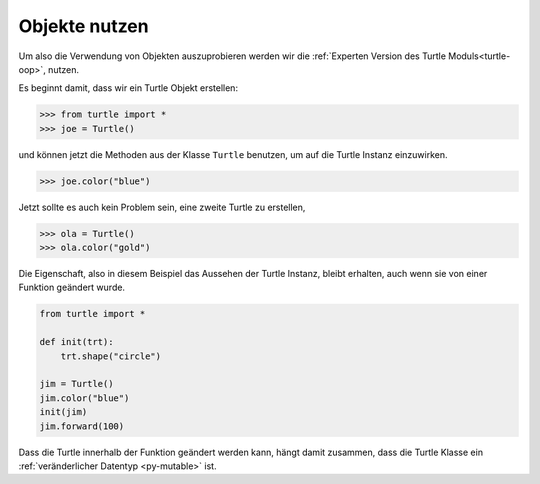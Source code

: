 ﻿
.. _oop-usage:

##############
Objekte nutzen
##############

Um also die Verwendung von Objekten auszuprobieren werden wir die
:ref:`Experten Version des Turtle Moduls<turtle-oop>`,  nutzen.

Es beginnt damit, dass wir ein Turtle Objekt erstellen:

.. code:: python

    >>> from turtle import *
    >>> joe = Turtle()


und können jetzt die Methoden aus der Klasse ``Turtle`` benutzen, um auf die Turtle Instanz einzuwirken.

.. code:: python

    >>> joe.color("blue")

Jetzt sollte es auch kein Problem sein, eine zweite Turtle zu erstellen,

.. code:: python

    >>> ola = Turtle()
    >>> ola.color("gold")


Die Eigenschaft, also in diesem Beispiel das Aussehen der Turtle Instanz, bleibt erhalten,
auch wenn sie von einer Funktion geändert wurde.

.. code:: python

    from turtle import *

    def init(trt):
        trt.shape("circle")

    jim = Turtle()
    jim.color("blue")
    init(jim)
    jim.forward(100)


Dass die Turtle innerhalb der Funktion geändert werden kann, hängt damit zusammen,
dass die Turtle Klasse ein :ref:`veränderlicher Datentyp  <py-mutable>` ist.





